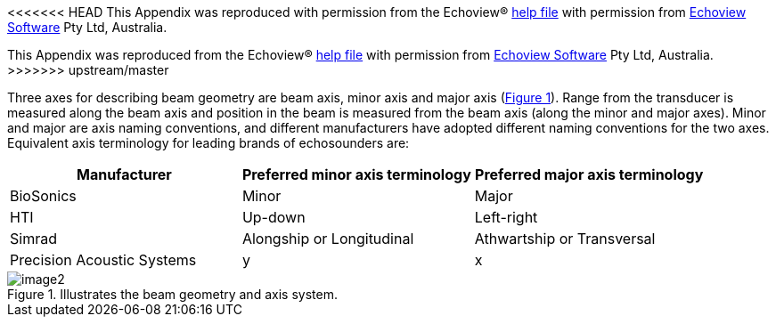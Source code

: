 :xrefstyle: short

<<<<<<< HEAD
This Appendix was reproduced with permission from the Echoview(R) https://support.echoview.com/WebHelp/Echoview.htm[help file] with permission from https://www.echoview.com/[Echoview Software] Pty Ltd, Australia.
=======
This Appendix was reproduced from the Echoview(R) https://support.echoview.com/WebHelp/Echoview.htm[help file] with permission from https://www.echoview.com/[Echoview Software] Pty Ltd, Australia.
>>>>>>> upstream/master

Three axes for describing beam geometry are beam axis, minor axis and major axis (<<beam_geometry_figure>>). Range from the transducer is measured along the beam axis and position in the beam is measured from the beam axis (along the minor and major axes). Minor and major are axis naming conventions, and different manufacturers have adopted different naming conventions for the two axes. Equivalent axis terminology for leading brands of echosounders are:

[cols=",,",options="header",]
|===
|*Manufacturer* |*Preferred minor axis terminology* |*Preferred major axis terminology*
|BioSonics |Minor |Major
|HTI |Up-down |Left-right
|Simrad |Alongship or Longitudinal |Athwartship or Transversal
|Precision Acoustic Systems |y |x
|===

.Illustrates the beam geometry and axis system.
[[beam_geometry_figure]]
image::image2.png[]


